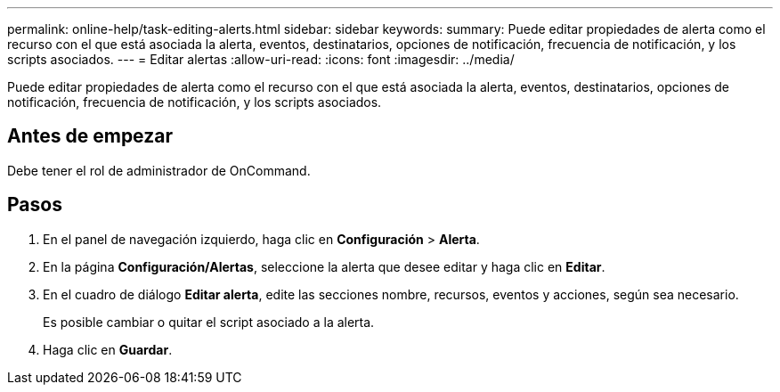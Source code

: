 ---
permalink: online-help/task-editing-alerts.html 
sidebar: sidebar 
keywords:  
summary: Puede editar propiedades de alerta como el recurso con el que está asociada la alerta, eventos, destinatarios, opciones de notificación, frecuencia de notificación, y los scripts asociados. 
---
= Editar alertas
:allow-uri-read: 
:icons: font
:imagesdir: ../media/


[role="lead"]
Puede editar propiedades de alerta como el recurso con el que está asociada la alerta, eventos, destinatarios, opciones de notificación, frecuencia de notificación, y los scripts asociados.



== Antes de empezar

Debe tener el rol de administrador de OnCommand.



== Pasos

. En el panel de navegación izquierdo, haga clic en *Configuración* > *Alerta*.
. En la página *Configuración/Alertas*, seleccione la alerta que desee editar y haga clic en *Editar*.
. En el cuadro de diálogo *Editar alerta*, edite las secciones nombre, recursos, eventos y acciones, según sea necesario.
+
Es posible cambiar o quitar el script asociado a la alerta.

. Haga clic en *Guardar*.

